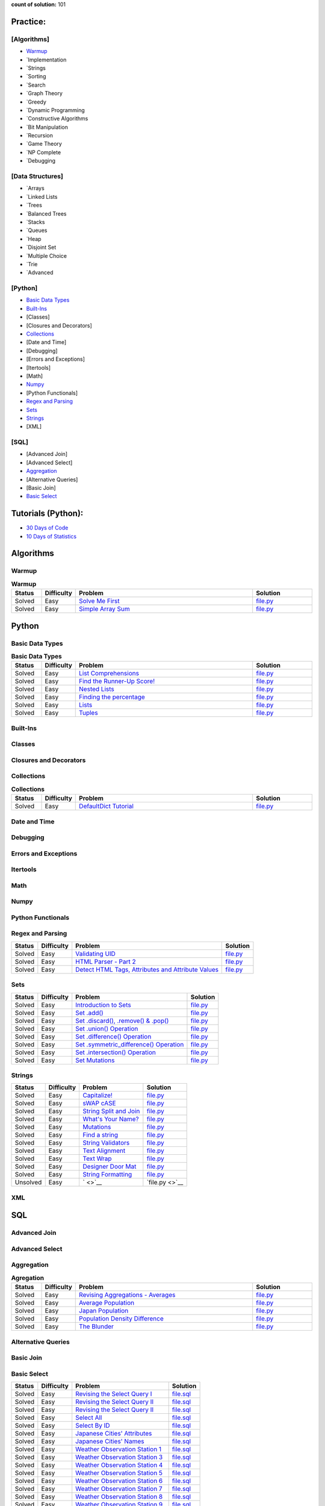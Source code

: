 .. raw:: html

   <p align="center">
       <a href="https://www.hackerrank.com/slidzonaoleg">
           <img height=55 src="https://d3keuzeb2crhkn.cloudfront.net/hackerrank/assets/styleguide/logo_wordmark-f5c5eb61ab0a154c3ed9eda24d0b9e31.svg">
       </a>
       <br>This repository contains my solutions to HackerRank challenges
   </p>

**count of solution:** 101

Practice:
---------

[Algorithms]
~~~~~~~~~~~~

-  `Warmup <./README.rst#warmup>`__
-  `Implementation
-  `Strings
-  `Sorting
-  `Search
-  `Graph Theory
-  `Greedy
-  `Dynamic Programming
-  `Constructive Algorithms
-  `Bit Manipulation
-  `Recursion
-  `Game Theory
-  `NP Complete
-  `Debugging

[Data Structures]
~~~~~~~~~~~~~~~~~

-  `Arrays
-  `Linked Lists
-  `Trees
-  `Balanced Trees
-  `Stacks
-  `Queues
-  `Heap
-  `Disjoint Set
-  `Multiple Choice
-  `Trie
-  `Advanced

[Python]
~~~~~~~~

-  `Basic Data Types <./README.rst#basic-data-types>`__
-  `Built-Ins <./README.rst#Built-Ins>`__
-  [Classes]
-  [Closures and Decorators]
-  `Collections <./README.rst#Collections>`__
-  [Date and Time]
-  [Debugging]
-  [Errors and Exceptions]
-  [Itertools]
-  [Math]
-  `Numpy <./README.rst#Numpy>`__
-  [Python Functionals]
-  `Regex and Parsing <./README.rst#Regex-and-Parsing>`__
-  `Sets <./README.rst#Sets>`__
-  `Strings <./README.rst#Strings>`__
-  [XML]

[SQL]
~~~~~

-  [Advanced Join]
-  [Advanced Select]
-  `Aggregation <./README.rst#Aggregation>`__
-  [Alternative Queries]
-  [Basic Join]
-  `Basic Select <./README.rst#Basic-Select>`__

Tutorials (Python):
-------------------

-  `30 Days of Code <./README.rst#30-days-of-code>`__
-  `10 Days of Statistics <./README.rst#10-days-of-statistics>`__

Algorithms
----------

Warmup
~~~~~~
.. list-table:: **Warmup**
   :widths: 10 10 60 20
   :header-rows: 1

   * - Status
     - Difficulty
     - Problem
     - Solution
   * - Solved
     - Easy
     - `Solve Me First <https://www.hackerrank.com/challenges/solve-me-first/problem>`_
     - `file.py <https://github.com/Factumpro/HackerRank/blob/main/Python/Algorithms/Warmup/solve_me_first.py>`_
   * - Solved
     - Easy
     - `Simple Array Sum <https://www.hackerrank.com/challenges/simple-array-sum/problem>`_
     - `file.py <https://github.com/Factumpro/HackerRank/blob/main/Python/Algorithms/Warmup/simple_array_sum.py>`_

Python
------

Basic Data Types
~~~~~~~~~~~~~~~~
.. list-table:: **Basic Data Types**
   :widths: 10 10 60 20
   :header-rows: 1

   * - Status
     - Difficulty
     - Problem
     - Solution
   * - Solved
     - Easy
     - `List Comprehensions <https://www.hackerrank.com/challenges/list-comprehensions/problem>`_
     - `file.py <https://github.com/Factumpro/HackerRank/blob/main/Python/Practice/Basic%20Data%20Types/list_comprehensions.py>`_
   * - Solved
     - Easy
     - `Find the Runner-Up Score! <https://www.hackerrank.com/challenges/find-second-maximum-number-in-a-list/problem>`_
     - `file.py <https://github.com/Factumpro/HackerRank/blob/main/Python/Practice/Basic%20Data%20Types/runner_up.py>`_
   * - Solved
     - Easy
     - `Nested Lists <https://www.hackerrank.com/challenges/nested-list/problem>`_
     - `file.py <https://github.com/Factumpro/HackerRank/blob/main/Python/Practice/Basic%20Data%20Types/nested_list.py>`_
   * - Solved
     - Easy
     - `Finding the percentage <https://www.hackerrank.com/challenges/finding-the-percentage/problem>`_
     - `file.py <https://github.com/Factumpro/HackerRank/blob/main/Python/Practice/Basic%20Data%20Types/dictionary.py>`_
   * - Solved
     - Easy
     - `Lists <https://www.hackerrank.com/challenges/python-lists/problem>`_
     - `file.py <https://github.com/Factumpro/HackerRank/blob/main/Python/Practice/Basic%20Data%20Types/lists_cmd_eval.py>`_
   * - Solved
     - Easy
     - `Tuples <https://www.hackerrank.com/challenges/python-tuples/problem>`_
     - `file.py <https://github.com/Factumpro/HackerRank/blob/main/Python/Practice/Basic%20Data%20Types/tuples_hash.py>`_

Built-Ins
~~~~~~~~~
.. list-table:: **Built-Ins**
   :widths: 10 10 60 20
   :header-rows: 1

   * - Status
     - Difficulty
     - Problem
     - Solution
   * - Solved
     - Easy
     - `Python Evaluation <https://www.hackerrank.com/challenges/python-eval/problem>`_
     - `file.py <https://github.com/Factumpro/HackerRank/blob/main/Python/Practice/Built-Ins/eval.py>`_
	* - Solved
     - Easy
     - `Athlete Sort <https://www.hackerrank.com/challenges/python-sort-sort/problem>`_
     - `file.py <https://github.com/Factumpro/HackerRank/blob/main/Python/Practice/Built-Ins/sort_w_key.py>`_

Classes
~~~~~~~

Closures and Decorators
~~~~~~~~~~~~~~~~~~~~~~~

Collections
~~~~~~~~~~~
.. list-table:: **Collections**
   :widths: 10 10 60 20
   :header-rows: 1

   * - Status
     - Difficulty
     - Problem
     - Solution
   * - Solved
     - Easy
     - `DefaultDict Tutorial <https://www.hackerrank.com/challenges/defaultdict-tutorial/problem>`_
     - `file.py <https://github.com/Factumpro/HackerRank/blob/main/Python/Practice/Collections/defaultdict.py>`_

Date and Time
~~~~~~~~~~~~~

Debugging
~~~~~~~~~

Errors and Exceptions
~~~~~~~~~~~~~~~~~~~~~

Itertools
~~~~~~~~~

Math
~~~~

Numpy
~~~~~
.. list-table:: **Numpy**
   :widths: 10 10 60 20
   :header-rows: 1

   * - Status
     - Difficulty
     - Problem
     - Solution
	* - Solved
     - Easy
     - ` <Linear Algebra <https://www.hackerrank.com/challenges/np-linear-algebra/problem>`_
     - `file.py <https://github.com/Factumpro/HackerRank/blob/main/Python/Practice/Numpy/LinearAlgebra.py>`_
	* - Solved
     - Easy
     - `Dot and Cross <https://www.hackerrank.com/challenges/np-dot-and-cross/problem>`_
     - `file.py <https://github.com/Factumpro/HackerRank/blob/main/Python/Practice/Numpy/Dot_Cross.py>`_
	* - Solved
     - Easy
     - `Inner and Outer <https://www.hackerrank.com/challenges/np-inner-and-outer/problem>`_
     - `file.py <https://github.com/Factumpro/HackerRank/blob/main/Python/Practice/Numpy/Inner_Outer.py>`_
	* - Solved
     - Easy
     - `Polynomials <https://www.hackerrank.com/challenges/np-polynomials/problem>`_
     - `file.py <https://github.com/Factumpro/HackerRank/blob/main/Python/Practice/Numpy/Polynomials.py>`_

Python Functionals
~~~~~~~~~~~~~~~~~~

Regex and Parsing
~~~~~~~~~~~~~~~~~
.. list-table:: **Regex and Parsing**
   :widths: 10 10 60 20
   :header-rows: 1

   * - Status
     - Difficulty
     - Problem
     - Solution
	* - Solved
     - Easy
     - ` <>`_
	  - `file.py <>`_
  
+----------+--------------+----------------------------------------------------------------------------------------------------------------------------------------------------------+--------------------------------------------------------------------------------------------------------------------------------------------+
| Status   | Difficulty   | Problem                                                                                                                                                  | Solution                                                                                                                                   |
+==========+==============+==========================================================================================================================================================+============================================================================================================================================+
| Solved   | Easy         | `Validating UID <https://www.hackerrank.com/challenges/validating-uid/problem>`__                                                                        | `file.py <https://github.com/Factumpro/HackerRank/blob/main/Python/Practice/Regex%20and%20Parsing/Validating_UID.py>`__                    |
+----------+--------------+----------------------------------------------------------------------------------------------------------------------------------------------------------+--------------------------------------------------------------------------------------------------------------------------------------------+
| Solved   | Easy         | `HTML Parser - Part 2 <https://www.hackerrank.com/challenges/html-parser-part-2/problem>`__                                                              | `file.py <https://github.com/Factumpro/HackerRank/blob/main/Python/Practice/Regex%20and%20Parsing/HTMLParser_part2.py>`__                  |
+----------+--------------+----------------------------------------------------------------------------------------------------------------------------------------------------------+--------------------------------------------------------------------------------------------------------------------------------------------+
| Solved   | Easy         | `Detect HTML Tags, Attributes and Attribute Values <https://www.hackerrank.com/challenges/detect-html-tags-attributes-and-attribute-values/problem>`__   | `file.py <https://github.com/Factumpro/HackerRank/blob/main/Python/Practice/Regex%20and%20Parsing/Detect_HTML_Tags_Attr_AttValues.py>`__   |
+----------+--------------+----------------------------------------------------------------------------------------------------------------------------------------------------------+--------------------------------------------------------------------------------------------------------------------------------------------+

Sets
~~~~

+----------+--------------+------------------------------------------------------------------------------------------------------------------------------------+----------------------------------------------------------------------------------------------------------------+
| Status   | Difficulty   | Problem                                                                                                                            | Solution                                                                                                       |
+==========+==============+====================================================================================================================================+================================================================================================================+
| Solved   | Easy         | `Introduction to Sets <https://www.hackerrank.com/challenges/py-introduction-to-sets/problem>`__                                   | `file.py <https://github.com/Factumpro/HackerRank/blob/main/Python/Practice/Sets/introduction.py>`__           |
+----------+--------------+------------------------------------------------------------------------------------------------------------------------------------+----------------------------------------------------------------------------------------------------------------+
| Solved   | Easy         | `Set .add() <https://www.hackerrank.com/challenges/py-set-add/problem>`__                                                          | `file.py <https://github.com/Factumpro/HackerRank/blob/main/Python/Practice/Sets/add.py>`__                    |
+----------+--------------+------------------------------------------------------------------------------------------------------------------------------------+----------------------------------------------------------------------------------------------------------------+
| Solved   | Easy         | `Set .discard(), .remove() & .pop() <https://www.hackerrank.com/challenges/py-set-discard-remove-pop/problem>`__                   | `file.py <https://github.com/Factumpro/HackerRank/blob/main/Python/Practice/Sets/remove.py>`__                 |
+----------+--------------+------------------------------------------------------------------------------------------------------------------------------------+----------------------------------------------------------------------------------------------------------------+
| Solved   | Easy         | `Set .union() Operation <https://www.hackerrank.com/challenges/py-set-union/problem>`__                                            | `file.py <https://github.com/Factumpro/HackerRank/blob/main/Python/Practice/Sets/union.py>`__                  |
+----------+--------------+------------------------------------------------------------------------------------------------------------------------------------+----------------------------------------------------------------------------------------------------------------+
| Solved   | Easy         | `Set .difference() Operation <https://www.hackerrank.com/challenges/py-set-difference-operation/problem>`__                        | `file.py <https://github.com/Factumpro/HackerRank/blob/main/Python/Practice/Sets/difference.py>`__             |
+----------+--------------+------------------------------------------------------------------------------------------------------------------------------------+----------------------------------------------------------------------------------------------------------------+
| Solved   | Easy         | `Set .symmetric\_difference() Operation <https://www.hackerrank.com/challenges/py-set-symmetric-difference-operation/problem>`__   | `file.py <https://github.com/Factumpro/HackerRank/blob/main/Python/Practice/Sets/symmetric_difference.py>`__   |
+----------+--------------+------------------------------------------------------------------------------------------------------------------------------------+----------------------------------------------------------------------------------------------------------------+
| Solved   | Easy         | `Set .intersection() Operation <https://www.hackerrank.com/challenges/py-set-intersection-operation/problem>`__                    | `file.py <https://github.com/Factumpro/HackerRank/blob/main/Python/Practice/Sets/intersection.py>`__           |
+----------+--------------+------------------------------------------------------------------------------------------------------------------------------------+----------------------------------------------------------------------------------------------------------------+
| Solved   | Easy         | `Set Mutations <https://www.hackerrank.com/challenges/py-set-mutations/problem>`__                                                 | `file.py <https://github.com/Factumpro/HackerRank/blob/main/Python/Practice/Sets/Mutations.py>`__              |
+----------+--------------+------------------------------------------------------------------------------------------------------------------------------------+----------------------------------------------------------------------------------------------------------------+

Strings
~~~~~~~

+------------+--------------+----------------------------------------------------------------------------------------------------------+--------------------------------------------------------------------------------------------------------------+
| Status     | Difficulty   | Problem                                                                                                  | Solution                                                                                                     |
+============+==============+==========================================================================================================+==============================================================================================================+
| Solved     | Easy         | `Capitalize! <https://www.hackerrank.com/challenges/capitalize/problem>`__                               | `file.py <https://github.com/Factumpro/HackerRank/blob/main/Python/Practice/Strings/join_Capitalize.py>`__   |
+------------+--------------+----------------------------------------------------------------------------------------------------------+--------------------------------------------------------------------------------------------------------------+
| Solved     | Easy         | `sWAP cASE <https://www.hackerrank.com/challenges/swap-case/problem>`__                                  | `file.py <https://github.com/Factumpro/HackerRank/blob/main/Python/Practice/Strings/sWAP_cASE.py>`__         |
+------------+--------------+----------------------------------------------------------------------------------------------------------+--------------------------------------------------------------------------------------------------------------+
| Solved     | Easy         | `String Split and Join <https://www.hackerrank.com/challenges/python-string-split-and-join/problem>`__   | `file.py <https://github.com/Factumpro/HackerRank/blob/main/Python/Practice/Strings/join_split.py>`__        |
+------------+--------------+----------------------------------------------------------------------------------------------------------+--------------------------------------------------------------------------------------------------------------+
| Solved     | Easy         | `What's Your Name? <https://www.hackerrank.com/challenges/whats-your-name/problem>`__                    | `file.py <https://github.com/Factumpro/HackerRank/blob/main/Python/Practice/Strings/WYN.py>`__               |
+------------+--------------+----------------------------------------------------------------------------------------------------------+--------------------------------------------------------------------------------------------------------------+
| Solved     | Easy         | `Mutations <https://www.hackerrank.com/challenges/python-mutations/problem>`__                           | `file.py <https://github.com/Factumpro/HackerRank/blob/main/Python/Practice/Strings/str2list.py>`__          |
+------------+--------------+----------------------------------------------------------------------------------------------------------+--------------------------------------------------------------------------------------------------------------+
| Solved     | Easy         | `Find a string <https://www.hackerrank.com/challenges/find-a-string/problem>`__                          | `file.py <https://github.com/Factumpro/HackerRank/blob/main/Python/Practice/Strings/count_substring.py>`__   |
+------------+--------------+----------------------------------------------------------------------------------------------------------+--------------------------------------------------------------------------------------------------------------+
| Solved     | Easy         | `String Validators <https://www.hackerrank.com/challenges/string-validators/problem>`__                  | `file.py <https://github.com/Factumpro/HackerRank/blob/main/Python/Practice/Strings/str_Validators.py>`__    |
+------------+--------------+----------------------------------------------------------------------------------------------------------+--------------------------------------------------------------------------------------------------------------+
| Solved     | Easy         | `Text Alignment <https://www.hackerrank.com/challenges/text-alignment/problem>`__                        | `file.py <https://github.com/Factumpro/HackerRank/blob/main/Python/Practice/Strings/Alignment.py>`__         |
+------------+--------------+----------------------------------------------------------------------------------------------------------+--------------------------------------------------------------------------------------------------------------+
| Solved     | Easy         | `Text Wrap <https://www.hackerrank.com/challenges/text-wrap/problem>`__                                  | `file.py <https://github.com/Factumpro/HackerRank/blob/main/Python/Practice/Strings/wrap.py>`__              |
+------------+--------------+----------------------------------------------------------------------------------------------------------+--------------------------------------------------------------------------------------------------------------+
| Solved     | Easy         | `Designer Door Mat <https://www.hackerrank.com/challenges/designer-door-mat/problem>`__                  | `file.py <https://github.com/Factumpro/HackerRank/blob/main/Python/Practice/Strings/DoorMat.py>`__           |
+------------+--------------+----------------------------------------------------------------------------------------------------------+--------------------------------------------------------------------------------------------------------------+
| Solved     | Easy         | `String Formatting <https://www.hackerrank.com/challenges/python-string-formatting/problem>`__           | `file.py <https://github.com/Factumpro/HackerRank/blob/main/Python/Practice/Strings/Formatting.py>`__        |
+------------+--------------+----------------------------------------------------------------------------------------------------------+--------------------------------------------------------------------------------------------------------------+
| Unsolved   | Easy         | ` <>`__                                                                                                  | `file.py <>`__                                                                                               |
+------------+--------------+----------------------------------------------------------------------------------------------------------+--------------------------------------------------------------------------------------------------------------+

XML
~~~


SQL
---

Advanced Join
~~~~~~~~~~~~~


Advanced Select
~~~~~~~~~~~~~~~



Aggregation
~~~~~~~~~~~
.. list-table:: **Agregation**
   :widths: 10 10 60 20
   :header-rows: 1

   * - Status
     - Difficulty
     - Problem
     - Solution
   * - Solved
     - Easy
     - `Revising Aggregations - Averages <https://www.hackerrank.com/challenges/revising-aggregations-the-average-function/problem>`_
     - `file.py <https://github.com/Factumpro/HackerRank/blob/main/SQL/Practice/Aggregation/average.sql>`_
   * - Solved
     - Easy
     - `Average Population <https://www.hackerrank.com/challenges/average-population/problem>`_
     - `file.py <https://github.com/Factumpro/HackerRank/blob/main/SQL/Practice/Aggregation/round_avg.sql>`_
   * - Solved
     - Easy
     - `Japan Population <https://www.hackerrank.com/challenges/japan-population/problem>`_
     - `file.py <https://github.com/Factumpro/HackerRank/blob/main/SQL/Practice/Basic%20Select/>`_
   * - Solved
     - Easy
     - `Population Density Difference <https://www.hackerrank.com/challenges/population-density-difference/problem>`_
     - `file.py <https://github.com/Factumpro/HackerRank/blob/main/SQL/Practice/Basic%20Select/>`_
   * - Solved
     - Easy
     - `The Blunder <https://www.hackerrank.com/challenges/the-blunder/problem>`_
     - `file.py <https://github.com/Factumpro/HackerRank/blob/main/SQL/Practice/Basic%20Select/>`_

Alternative Queries
~~~~~~~~~~~~~~~~~~~



Basic Join
~~~~~~~~~~



Basic Select
~~~~~~~~~~~~

+----------+--------------+---------------------------------------------------------------------------------------------------------------------+----------------------------------------------------------------------------------------------------------------+
| Status   | Difficulty   | Problem                                                                                                             | Solution                                                                                                       |
+==========+==============+=====================================================================================================================+================================================================================================================+
| Solved   | Easy         | `Revising the Select Query I <https://www.hackerrank.com/challenges/revising-the-select-query/problem>`__           | `file.sql <https://github.com/Factumpro/HackerRank/blob/main/SQL/Practice/Basic%20Select/Select_I.sql>`__      |
+----------+--------------+---------------------------------------------------------------------------------------------------------------------+----------------------------------------------------------------------------------------------------------------+
| Solved   | Easy         | `Revising the Select Query II <https://www.hackerrank.com/challenges/revising-the-select-query-2/problem>`__        | `file.sql <https://github.com/Factumpro/HackerRank/blob/main/SQL/Practice/Basic%20Select/Select_II.sql>`__     |
+----------+--------------+---------------------------------------------------------------------------------------------------------------------+----------------------------------------------------------------------------------------------------------------+
| Solved   | Easy         | `Revising the Select Query II <https://www.hackerrank.com/challenges/revising-the-select-query-2/problem>`__        | `file.sql <https://github.com/Factumpro/HackerRank/blob/main/SQL/Practice/Basic%20Select/Select_II.sql>`__     |
+----------+--------------+---------------------------------------------------------------------------------------------------------------------+----------------------------------------------------------------------------------------------------------------+
| Solved   | Easy         | `Select All <https://www.hackerrank.com/challenges/select-all-sql/problem>`__                                       | `file.sql <https://github.com/Factumpro/HackerRank/blob/main/SQL/Practice/Basic%20Select/SelectAll.sql>`__     |
+----------+--------------+---------------------------------------------------------------------------------------------------------------------+----------------------------------------------------------------------------------------------------------------+
| Solved   | Easy         | `Select By ID <https://www.hackerrank.com/challenges/select-by-id/problem>`__                                       | `file.sql <https://github.com/Factumpro/HackerRank/blob/main/SQL/Practice/Basic%20Select/Select_ID.sql>`__     |
+----------+--------------+---------------------------------------------------------------------------------------------------------------------+----------------------------------------------------------------------------------------------------------------+
| Solved   | Easy         | `Japanese Cities' Attributes <https://www.hackerrank.com/challenges/japanese-cities-attributes/problem>`__          | `file.sql <https://github.com/Factumpro/HackerRank/blob/main/SQL/Practice/Basic%20Select/COUNTRYCODE.sql>`__   |
+----------+--------------+---------------------------------------------------------------------------------------------------------------------+----------------------------------------------------------------------------------------------------------------+
| Solved   | Easy         | `Japanese Cities' Names <https://www.hackerrank.com/challenges/japanese-cities-name/problem>`__                     | `file.sql <https://github.com/Factumpro/HackerRank/blob/main/SQL/Practice/Basic%20Select/Select_Name.sql>`__   |
+----------+--------------+---------------------------------------------------------------------------------------------------------------------+----------------------------------------------------------------------------------------------------------------+
| Solved   | Easy         | `Weather Observation Station 1 <https://www.hackerrank.com/challenges/weather-observation-station-1/problem>`__     | `file.sql <https://github.com/Factumpro/HackerRank/blob/main/SQL/Practice/Basic%20Select/WOS_01.sql>`__        |
+----------+--------------+---------------------------------------------------------------------------------------------------------------------+----------------------------------------------------------------------------------------------------------------+
| Solved   | Easy         | `Weather Observation Station 3 <https://www.hackerrank.com/challenges/weather-observation-station-3/problem>`__     | `file.sql <https://github.com/Factumpro/HackerRank/blob/main/SQL/Practice/Basic%20Select/WOS_03.sql>`__        |
+----------+--------------+---------------------------------------------------------------------------------------------------------------------+----------------------------------------------------------------------------------------------------------------+
| Solved   | Easy         | `Weather Observation Station 4 <https://www.hackerrank.com/challenges/weather-observation-station-4/problem>`__     | `file.sql <https://github.com/Factumpro/HackerRank/blob/main/SQL/Practice/Basic%20Select/WOS_04.sql>`__        |
+----------+--------------+---------------------------------------------------------------------------------------------------------------------+----------------------------------------------------------------------------------------------------------------+
| Solved   | Easy         | `Weather Observation Station 5 <https://www.hackerrank.com/challenges/weather-observation-station-5/problem>`__     | `file.sql <https://github.com/Factumpro/HackerRank/blob/main/SQL/Practice/Basic%20Select/WOS_05.sql>`__        |
+----------+--------------+---------------------------------------------------------------------------------------------------------------------+----------------------------------------------------------------------------------------------------------------+
| Solved   | Easy         | `Weather Observation Station 6 <https://www.hackerrank.com/challenges/weather-observation-station-6/problem>`__     | `file.sql <https://github.com/Factumpro/HackerRank/blob/main/SQL/Practice/Basic%20Select/WOS_06.sql>`__        |
+----------+--------------+---------------------------------------------------------------------------------------------------------------------+----------------------------------------------------------------------------------------------------------------+
| Solved   | Easy         | `Weather Observation Station 7 <https://www.hackerrank.com/challenges/weather-observation-station-7/problem>`__     | `file.sql <https://github.com/Factumpro/HackerRank/blob/main/SQL/Practice/Basic%20Select/WOS_07.sql>`__        |
+----------+--------------+---------------------------------------------------------------------------------------------------------------------+----------------------------------------------------------------------------------------------------------------+
| Solved   | Easy         | `Weather Observation Station 8 <https://www.hackerrank.com/challenges/weather-observation-station-8/problem>`__     | `file.sql <https://github.com/Factumpro/HackerRank/blob/main/SQL/Practice/Basic%20Select/WOS_08.sql>`__        |
+----------+--------------+---------------------------------------------------------------------------------------------------------------------+----------------------------------------------------------------------------------------------------------------+
| Solved   | Easy         | `Weather Observation Station 9 <https://www.hackerrank.com/challenges/weather-observation-station-9/problem>`__     | `file.sql <https://github.com/Factumpro/HackerRank/blob/main/SQL/Practice/Basic%20Select/WOS_09.sql>`__        |
+----------+--------------+---------------------------------------------------------------------------------------------------------------------+----------------------------------------------------------------------------------------------------------------+
| Solved   | Easy         | `Weather Observation Station 10 <https://www.hackerrank.com/challenges/weather-observation-station-10/problem>`__   | `file.sql <https://github.com/Factumpro/HackerRank/blob/main/SQL/Practice/Basic%20Select/WOS_10.sql>`__        |
+----------+--------------+---------------------------------------------------------------------------------------------------------------------+----------------------------------------------------------------------------------------------------------------+
| Solved   | Easy         | `Weather Observation Station 11 <https://www.hackerrank.com/challenges/weather-observation-station-11/problem>`__   | `file.sql <https://github.com/Factumpro/HackerRank/blob/main/SQL/Practice/Basic%20Select/WOS_11.sql>`__        |
+----------+--------------+---------------------------------------------------------------------------------------------------------------------+----------------------------------------------------------------------------------------------------------------+
| Solved   | Easy         | `Weather Observation Station 12 <https://www.hackerrank.com/challenges/weather-observation-station-12/problem>`__   | `file.sql <https://github.com/Factumpro/HackerRank/blob/main/SQL/Practice/Basic%20Select/WOS_12.sql>`__        |
+----------+--------------+---------------------------------------------------------------------------------------------------------------------+----------------------------------------------------------------------------------------------------------------+
| Solved   | Easy         | `Higher Than 75 Marks <https://www.hackerrank.com/challenges/more-than-75-marks/problem>`__                         | `file.sql <https://github.com/Factumpro/HackerRank/blob/main/SQL/Practice/Basic%20Select/substr.sql>`__        |
+----------+--------------+---------------------------------------------------------------------------------------------------------------------+----------------------------------------------------------------------------------------------------------------+
| Solved   | Easy         | `Employee Names <https://www.hackerrank.com/challenges/name-of-employees/problem>`__                                | `file.sql <https://github.com/Factumpro/HackerRank/blob/main/SQL/Practice/Basic%20Select/order_by_asc.sql>`__  |
+----------+--------------+---------------------------------------------------------------------------------------------------------------------+----------------------------------------------------------------------------------------------------------------+
| Solved   | Easy         | `Employee Salaries <https://www.hackerrank.com/challenges/salary-of-employees/problem>`__                           | `file.sql <https://github.com/Factumpro/HackerRank/blob/main/SQL/Practice/Basic%20Select/where_and.sql>`__     |
+----------+--------------+---------------------------------------------------------------------------------------------------------------------+----------------------------------------------------------------------------------------------------------------+

30 Days of Code
---------------

+------------+--------------+------------------------------------------------------------------------------------------------------------------------------+--------------------------------------------------------------------------------------------------------------------+
| Status     | Difficulty   | Problem                                                                                                                      | Solution                                                                                                           |
+============+==============+==============================================================================================================================+====================================================================================================================+
| Solved     | Easy         | `Day 0: Hello, World <https://www.hackerrank.com/challenges/30-hello-world/problem>`__                                       | `file.py <https://github.com/Factumpro/HackerRank/blob/main/Python/Tutorials/30%20Days%20of%20Code/Day_0.py>`__    |
+------------+--------------+------------------------------------------------------------------------------------------------------------------------------+--------------------------------------------------------------------------------------------------------------------+
| Solved     | Easy         | `Day 1: Data Types <https://www.hackerrank.com/challenges/30-data-types/problem>`__                                          | `file.py <https://github.com/Factumpro/HackerRank/blob/main/Python/Tutorials/30%20Days%20of%20Code/Day_01.py>`__   |
+------------+--------------+------------------------------------------------------------------------------------------------------------------------------+--------------------------------------------------------------------------------------------------------------------+
| Solved     | Easy         | `Day 2: Operators <https://www.hackerrank.com/challenges/30-operators/problem>`__                                            | `file.py <https://github.com/Factumpro/HackerRank/blob/main/Python/Tutorials/30%20Days%20of%20Code/Day_02.py>`__   |
+------------+--------------+------------------------------------------------------------------------------------------------------------------------------+--------------------------------------------------------------------------------------------------------------------+
| Solved     | Easy         | `Day 3: Intro to Conditional Statements <https://www.hackerrank.com/challenges/30-conditional-statements/problem>`__         | `file.py <https://github.com/Factumpro/HackerRank/blob/main/Python/Tutorials/30%20Days%20of%20Code/Day_03.py>`__   |
+------------+--------------+------------------------------------------------------------------------------------------------------------------------------+--------------------------------------------------------------------------------------------------------------------+
| Solved     | Easy         | `Day 4: Class vs. Instance <https://www.hackerrank.com/challenges/30-class-vs-instance/problem>`__                           | `file.py <https://github.com/Factumpro/HackerRank/blob/main/Python/Tutorials/30%20Days%20of%20Code/Day_04.py>`__   |
+------------+--------------+------------------------------------------------------------------------------------------------------------------------------+--------------------------------------------------------------------------------------------------------------------+
| Solved     | Easy         | `Day 5: Loops <https://www.hackerrank.com/challenges/30-loops/problem>`__                                                    | `file.py <https://github.com/Factumpro/HackerRank/blob/main/Python/Tutorials/30%20Days%20of%20Code/Day_05.py>`__   |
+------------+--------------+------------------------------------------------------------------------------------------------------------------------------+--------------------------------------------------------------------------------------------------------------------+
| Solved     | Easy         | `Day 6: Let's Review <https://www.hackerrank.com/challenges/30-review-loop/problem>`__                                       | `file.py <https://github.com/Factumpro/HackerRank/blob/main/Python/Tutorials/30%20Days%20of%20Code/Day_06.py>`__   |
+------------+--------------+------------------------------------------------------------------------------------------------------------------------------+--------------------------------------------------------------------------------------------------------------------+
| Solved     | Easy         | `Day 7: Arrays <https://www.hackerrank.com/challenges/30-arrays/problem>`__                                                  | `file.py <https://github.com/Factumpro/HackerRank/blob/main/Python/Tutorials/30%20Days%20of%20Code/Day_07.py>`__   |
+------------+--------------+------------------------------------------------------------------------------------------------------------------------------+--------------------------------------------------------------------------------------------------------------------+
| Solved     | Easy         | `Day 8: Dictionaries and Maps <https://www.hackerrank.com/challenges/30-dictionaries-and-maps/problem>`__                    | `file.py <https://github.com/Factumpro/HackerRank/blob/main/Python/Tutorials/30%20Days%20of%20Code/Day_08.py>`__   |
+------------+--------------+------------------------------------------------------------------------------------------------------------------------------+--------------------------------------------------------------------------------------------------------------------+
| Solved     | Easy         | `Day 9: Recursion 3 <https://www.hackerrank.com/challenges/30-recursion/problem>`__                                          | `file.py <https://github.com/Factumpro/HackerRank/blob/main/Python/Tutorials/30%20Days%20of%20Code/Day_09.py>`__   |
+------------+--------------+------------------------------------------------------------------------------------------------------------------------------+--------------------------------------------------------------------------------------------------------------------+
| Solved     | Easy         | `Day 10: Binary Numbers <https://www.hackerrank.com/challenges/30-binary-numbers/problem>`__                                 | `file.py <https://github.com/Factumpro/HackerRank/blob/main/Python/Tutorials/30%20Days%20of%20Code/Day_10.py>`__   |
+------------+--------------+------------------------------------------------------------------------------------------------------------------------------+--------------------------------------------------------------------------------------------------------------------+
| Solved     | Easy         | `Day 11: 2D Arrays <https://www.hackerrank.com/challenges/30-2d-arrays/problem>`__                                           | `file.py <https://github.com/Factumpro/HackerRank/blob/main/Python/Tutorials/30%20Days%20of%20Code/Day_11.py>`__   |
+------------+--------------+------------------------------------------------------------------------------------------------------------------------------+--------------------------------------------------------------------------------------------------------------------+
| Solved     | Easy         | `Day 12: Inheritance <https://www.hackerrank.com/challenges/30-inheritance/problem>`__                                       | `file.py <https://github.com/Factumpro/HackerRank/blob/main/Python/Tutorials/30%20Days%20of%20Code/Day_12.py>`__   |
+------------+--------------+------------------------------------------------------------------------------------------------------------------------------+--------------------------------------------------------------------------------------------------------------------+
| Solved     | Easy         | `Day 13: Abstract Classes <https://www.hackerrank.com/challenges/30-abstract-classes/problem>`__                             | `file.py <https://github.com/Factumpro/HackerRank/blob/main/Python/Tutorials/30%20Days%20of%20Code/Day_13.py>`__   |
+------------+--------------+------------------------------------------------------------------------------------------------------------------------------+--------------------------------------------------------------------------------------------------------------------+
| Solved     | Easy         | `Day 14: Scope <https://www.hackerrank.com/challenges/30-scope/problem>`__                                                   | `file.py <https://github.com/Factumpro/HackerRank/blob/main/Python/Tutorials/30%20Days%20of%20Code/Day_14.py>`__   |
+------------+--------------+------------------------------------------------------------------------------------------------------------------------------+--------------------------------------------------------------------------------------------------------------------+
| Solved     | Easy         | `Day 15: Linked List <https://www.hackerrank.com/challenges/30-linked-list/problem>`__                                       | `file.py <https://github.com/Factumpro/HackerRank/blob/main/Python/Tutorials/30%20Days%20of%20Code/Day_15.py>`__   |
+------------+--------------+------------------------------------------------------------------------------------------------------------------------------+--------------------------------------------------------------------------------------------------------------------+
| Solved     | Easy         | `Day 16: Exceptions - String to Integer <https://www.hackerrank.com/challenges/30-exceptions-string-to-integer/problem>`__   | `file.py <https://github.com/Factumpro/HackerRank/blob/main/Python/Tutorials/30%20Days%20of%20Code/Day_16.py>`__   |
+------------+--------------+------------------------------------------------------------------------------------------------------------------------------+--------------------------------------------------------------------------------------------------------------------+
| Solved     | Easy         | `Day 17: More Exceptions <https://www.hackerrank.com/challenges/30-more-exceptions/problem>`__                               | `file.py <https://github.com/Factumpro/HackerRank/blob/main/Python/Tutorials/30%20Days%20of%20Code/Day_17.py>`__   |
+------------+--------------+------------------------------------------------------------------------------------------------------------------------------+--------------------------------------------------------------------------------------------------------------------+
| Solved     | Easy         | `Day 18: Queues and Stacks <https://www.hackerrank.com/challenges/30-queues-stacks/problem>`__                               | `file.py <https://github.com/Factumpro/HackerRank/blob/main/Python/Tutorials/30%20Days%20of%20Code/Day_18.py>`__   |
+------------+--------------+------------------------------------------------------------------------------------------------------------------------------+--------------------------------------------------------------------------------------------------------------------+
| Solved     | Easy         | `Day 19: Interfaces <https://www.hackerrank.com/challenges/30-interfaces/problem>`__                                         | `file.py <https://github.com/Factumpro/HackerRank/blob/main/Python/Tutorials/30%20Days%20of%20Code/Day_19.py>`__   |
+------------+--------------+------------------------------------------------------------------------------------------------------------------------------+--------------------------------------------------------------------------------------------------------------------+
| Solved     | Easy         | `Day 20: Sorting <https://www.hackerrank.com/challenges/30-sorting/problem>`__                                               | `file.py <https://github.com/Factumpro/HackerRank/blob/main/Python/Tutorials/30%20Days%20of%20Code/Day_20.py>`__   |
+------------+--------------+------------------------------------------------------------------------------------------------------------------------------+--------------------------------------------------------------------------------------------------------------------+
| Solved     | Easy         | `Day 21: Generics <https://www.hackerrank.com/challenges/30-generics/problem>`__                                             | `file.py <https://github.com/Factumpro/HackerRank/blob/main/Python/Tutorials/30%20Days%20of%20Code/Day_21.py>`__   |
+------------+--------------+------------------------------------------------------------------------------------------------------------------------------+--------------------------------------------------------------------------------------------------------------------+
| Solved     | Easy         | `Day 22: Binary Search Trees <https://www.hackerrank.com/challenges/30-binary-search-trees/problem>`__                       | `file.py <https://github.com/Factumpro/HackerRank/blob/main/Python/Tutorials/30%20Days%20of%20Code/Day_22.py>`__   |
+------------+--------------+------------------------------------------------------------------------------------------------------------------------------+--------------------------------------------------------------------------------------------------------------------+
| Solved     | Easy         | `Day 23: BST Level-Order Traversal <https://www.hackerrank.com/challenges/30-binary-trees/problem>`__                        | `file.py <https://github.com/Factumpro/HackerRank/blob/main/Python/Tutorials/30%20Days%20of%20Code/Day_23.py>`__   |
+------------+--------------+------------------------------------------------------------------------------------------------------------------------------+--------------------------------------------------------------------------------------------------------------------+
| Solved     | Easy         | `Day 24: More Linked Lists <https://www.hackerrank.com/challenges/30-linked-list-deletion/problem>`__                        | `file.py <https://github.com/Factumpro/HackerRank/blob/main/Python/Tutorials/30%20Days%20of%20Code/Day_24.py>`__   |
+------------+--------------+------------------------------------------------------------------------------------------------------------------------------+--------------------------------------------------------------------------------------------------------------------+
| Solved     | Easy         | `Day 25: Running Time and Complexity <https://www.hackerrank.com/challenges/30-running-time-and-complexity/problem>`__       | `file.py <https://github.com/Factumpro/HackerRank/blob/main/Python/Tutorials/30%20Days%20of%20Code/Day_25.py>`__   |
+------------+--------------+------------------------------------------------------------------------------------------------------------------------------+--------------------------------------------------------------------------------------------------------------------+
| Solved     | Easy         | `Day 26: Nested Logic <https://www.hackerrank.com/challenges/30-nested-logic/problem>`__                                     | `file.py <https://github.com/Factumpro/HackerRank/blob/main/Python/Tutorials/30%20Days%20of%20Code/Day_26.py>`__   |
+------------+--------------+------------------------------------------------------------------------------------------------------------------------------+--------------------------------------------------------------------------------------------------------------------+
| Solved     | Easy         | `Day 27: Testing <https://www.hackerrank.com/challenges/30-testing/problem>`__                                               | `file.py <https://github.com/Factumpro/HackerRank/blob/main/Python/Tutorials/30%20Days%20of%20Code/Day_27.py>`__   |
+------------+--------------+------------------------------------------------------------------------------------------------------------------------------+--------------------------------------------------------------------------------------------------------------------+
| Solved     | Easy         | `Day 28: RegEx, Patterns, and Intro to Databases <https://www.hackerrank.com/challenges/30-regex-patterns/problem>`__        | `file.py <https://github.com/Factumpro/HackerRank/blob/main/Python/Tutorials/30%20Days%20of%20Code/Day_28.py>`__   |
+------------+--------------+------------------------------------------------------------------------------------------------------------------------------+--------------------------------------------------------------------------------------------------------------------+
| Solved     | Easy         | `Day 29: Bitwise AND <https://www.hackerrank.com/challenges/30-bitwise-and/problem>`__                                       | `file.py <https://github.com/Factumpro/HackerRank/blob/main/Python/Tutorials/30%20Days%20of%20Code/Day_29.py>`__   |
+------------+--------------+------------------------------------------------------------------------------------------------------------------------------+--------------------------------------------------------------------------------------------------------------------+

10 Days of Statistics
---------------------

+----------+--------------+----------------------------------------------------------------------------------------------------------+----------------------------------------------------------------------------------------------------------------------------+
| Status   | Difficulty   | Problem                                                                                                  | Solution                                                                                                                   |
+==========+==============+==========================================================================================================+============================================================================================================================+
| Solved   | Easy         | `Day 0: Mean, Median, and Mode <https://www.hackerrank.com/challenges/s10-basic-statistics/problem>`__   | `file.py <https://github.com/Factumpro/HackerRank/blob/main/Python/Tutorials/10%20Days%20of%20Statistics/Day_00_1.py>`__   |
+----------+--------------+----------------------------------------------------------------------------------------------------------+----------------------------------------------------------------------------------------------------------------------------+
| Solved   | Easy         | `Day 0: Weighted Mean <https://www.hackerrank.com/challenges/s10-weighted-mean/problem>`__               | `file.py <https://github.com/Factumpro/HackerRank/blob/main/Python/Tutorials/10%20Days%20of%20Statistics/Day_00_2.py>`__   |
+----------+--------------+----------------------------------------------------------------------------------------------------------+----------------------------------------------------------------------------------------------------------------------------+
| Solved   | Easy         | `Day 1: Quartiles <https://www.hackerrank.com/challenges/s10-quartiles/problem>`__                       | `file.py <https://github.com/Factumpro/HackerRank/blob/main/Python/Tutorials/10%20Days%20of%20Statistics/Day_01_1.py>`__   |
+----------+--------------+----------------------------------------------------------------------------------------------------------+----------------------------------------------------------------------------------------------------------------------------+
| Solved   | Easy         | `Day 1: Standard Deviation <https://www.hackerrank.com/challenges/s10-standard-deviation/problem>`__     | `file.py <https://github.com/Factumpro/HackerRank/blob/main/Python/Tutorials/10%20Days%20of%20Statistics/Day_01_2.py>`__   |
+----------+--------------+----------------------------------------------------------------------------------------------------------+----------------------------------------------------------------------------------------------------------------------------+
| Solved   | Easy         | `Day 1: Interquartile Range <https://www.hackerrank.com/challenges/s10-interquartile-range/problem>`__   | `file.py <https://github.com/Factumpro/HackerRank/blob/main/Python/Tutorials/10%20Days%20of%20Statistics/Day_01_3.py>`__   |
+----------+--------------+----------------------------------------------------------------------------------------------------------+----------------------------------------------------------------------------------------------------------------------------+
| Solved   | Easy         | `Day 2: Basic Probability <https://www.hackerrank.com/challenges/s10-mcq-1/problem>`__                   | `file.py <https://github.com/Factumpro/HackerRank/blob/main/Python/Tutorials/10%20Days%20of%20Statistics/Day_02.py>`__     |
+----------+--------------+----------------------------------------------------------------------------------------------------------+----------------------------------------------------------------------------------------------------------------------------+
| Solved   | Easy         | `Day 2: Compound Event Probability <https://www.hackerrank.com/challenges/s10-mcq-3/problem>`__          | `file.py <https://github.com/Factumpro/HackerRank/blob/main/Python/Tutorials/10%20Days%20of%20Statistics/Day_02.py>`__     |
+----------+--------------+----------------------------------------------------------------------------------------------------------+----------------------------------------------------------------------------------------------------------------------------+
| Solved   | Easy         | `Day 3: Cards of the Same Suit <https://www.hackerrank.com/challenges/s10-mcq-5/problem>`__              | `file.py <>`__                                                                                                             |
+----------+--------------+----------------------------------------------------------------------------------------------------------+----------------------------------------------------------------------------------------------------------------------------+
| Solved   | Easy         | `Day 3: Conditional Probability <https://www.hackerrank.com/challenges/s10-mcq-4/problem>`__             | `file.py <>`__                                                                                                             |
+----------+--------------+----------------------------------------------------------------------------------------------------------+----------------------------------------------------------------------------------------------------------------------------+
| Solved   | Easy         | `Day 3: Drawing Marbles <https://www.hackerrank.com/challenges/s10-mcq-6/problem>`__                     | `file.py <>`__                                                                                                             |
+----------+--------------+----------------------------------------------------------------------------------------------------------+----------------------------------------------------------------------------------------------------------------------------+

`Syntax guide for
.rst <https://docutils.sourceforge.io/rst.html>`__
